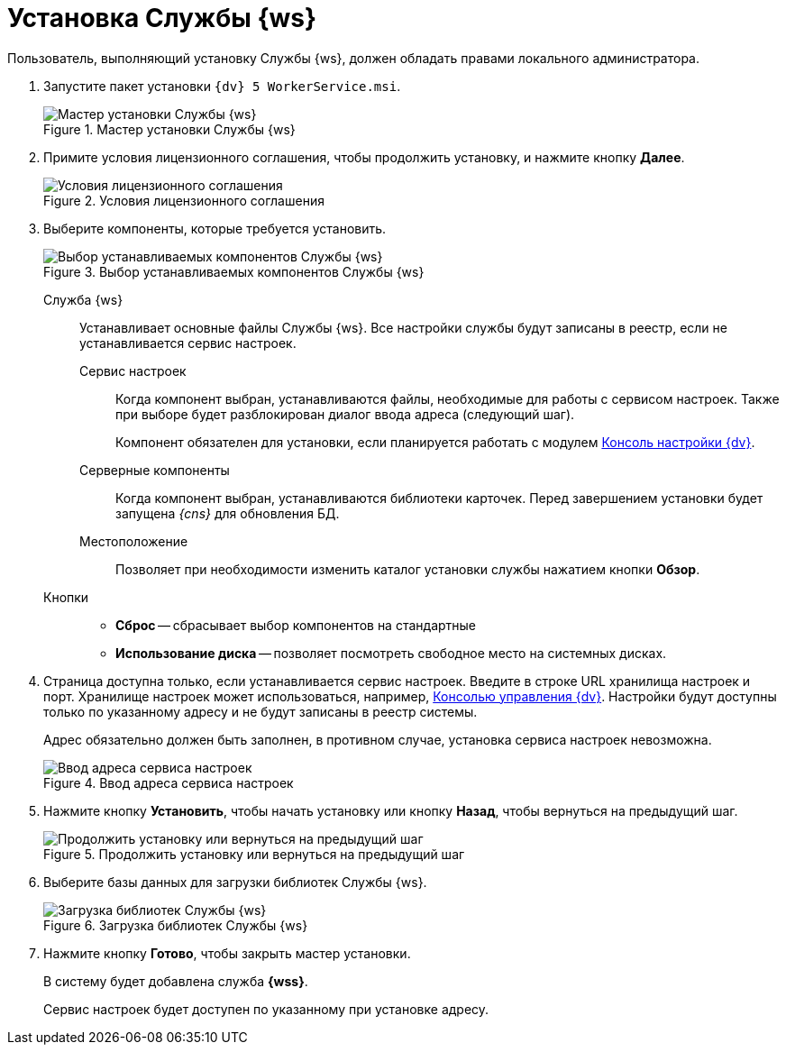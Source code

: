 = Установка Службы {ws}

Пользователь, выполняющий установку Службы {ws}, должен обладать правами локального администратора.

. Запустите пакет установки `{dv} 5 WorkerService.msi`.
+
.Мастер установки Службы {ws}
image::install-hello.png[Мастер установки Службы {ws}]
+
. Примите условия лицензионного соглашения, чтобы продолжить установку, и нажмите кнопку *Далее*.
+
.Условия лицензионного соглашения
image::install-license.png[Условия лицензионного соглашения]
+
. Выберите компоненты, которые требуется установить.
+
.Выбор устанавливаемых компонентов Службы {ws}
image::install-components.png[Выбор устанавливаемых компонентов Службы {ws}]
+
****
Служба {ws}::
Устанавливает основные файлы Службы {ws}. Все настройки службы будут записаны в реестр, если не устанавливается сервис настроек.

[#settings-storage]
Сервис настроек:::
Когда компонент выбран, устанавливаются файлы, необходимые для работы с сервисом настроек. Также при выборе будет разблокирован диалог ввода адреса (следующий шаг).
+
Компонент обязателен для установки, если планируется работать с модулем xref:webadmin::annotation.adoc[Консоль настройки {dv}].

Серверные компоненты:::
Когда компонент выбран, устанавливаются библиотеки карточек. Перед завершением установки будет запущена _{cns}_ для обновления БД.

Местоположение:::
Позволяет при необходимости изменить каталог установки службы нажатием кнопки *Обзор*.

Кнопки::
* *Сброс* -- сбрасывает выбор компонентов на стандартные
* *Использование диска* -- позволяет посмотреть свободное место на системных дисках.
****
+
. Страница доступна только, если устанавливается сервис настроек. Введите в строке URL хранилища настроек и порт. Хранилище настроек может использоваться, например, xref:webadmin::annotation.adoc[Консолью управления {dv}]. Настройки будут доступны только по указанному адресу и не будут записаны в реестр системы.
+
Адрес обязательно должен быть заполнен, в противном случае, установка сервиса настроек невозможна.
+
.Ввод адреса сервиса настроек
image::install-enter-url.png[Ввод адреса сервиса настроек]
+
//tag::confirm[]
. Нажмите кнопку *Установить*, чтобы начать установку или кнопку *Назад*, чтобы вернуться на предыдущий шаг.
//end::confirm[]
+
.Продолжить установку или вернуться на предыдущий шаг
image::install-check.png[Продолжить установку или вернуться на предыдущий шаг]
+
. Выберите базы данных для загрузки библиотек Службы {ws}.
+
.Загрузка библиотек Службы {ws}
image::load-libs.png[Загрузка библиотек Службы {ws}]
+
//tag::finish[]
. Нажмите кнопку *Готово*, чтобы закрыть мастер установки.
//end::finish[]
+
****
В систему будет добавлена служба *{wss}*.

Сервис настроек будет доступен по указанному при установке адресу.
****
